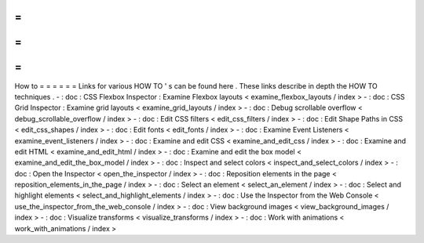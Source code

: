 =
=
=
=
=
=
How
to
=
=
=
=
=
=
Links
for
various
HOW
TO
'
s
can
be
found
here
.
These
links
describe
in
depth
the
HOW
TO
techniques
.
-
:
doc
:
CSS
Flexbox
Inspector
:
Examine
Flexbox
layouts
<
examine_flexbox_layouts
/
index
>
-
:
doc
:
CSS
Grid
Inspector
:
Examine
grid
layouts
<
examine_grid_layouts
/
index
>
-
:
doc
:
Debug
scrollable
overflow
<
debug_scrollable_overflow
/
index
>
-
:
doc
:
Edit
CSS
filters
<
edit_css_filters
/
index
>
-
:
doc
:
Edit
Shape
Paths
in
CSS
<
edit_css_shapes
/
index
>
-
:
doc
:
Edit
fonts
<
edit_fonts
/
index
>
-
:
doc
:
Examine
Event
Listeners
<
examine_event_listeners
/
index
>
-
:
doc
:
Examine
and
edit
CSS
<
examine_and_edit_css
/
index
>
-
:
doc
:
Examine
and
edit
HTML
<
examine_and_edit_html
/
index
>
-
:
doc
:
Examine
and
edit
the
box
model
<
examine_and_edit_the_box_model
/
index
>
-
:
doc
:
Inspect
and
select
colors
<
inspect_and_select_colors
/
index
>
-
:
doc
:
Open
the
Inspector
<
open_the_inspector
/
index
>
-
:
doc
:
Reposition
elements
in
the
page
<
reposition_elements_in_the_page
/
index
>
-
:
doc
:
Select
an
element
<
select_an_element
/
index
>
-
:
doc
:
Select
and
highlight
elements
<
select_and_highlight_elements
/
index
>
-
:
doc
:
Use
the
Inspector
from
the
Web
Console
<
use_the_inspector_from_the_web_console
/
index
>
-
:
doc
:
View
background
images
<
view_background_images
/
index
>
-
:
doc
:
Visualize
transforms
<
visualize_transforms
/
index
>
-
:
doc
:
Work
with
animations
<
work_with_animations
/
index
>

